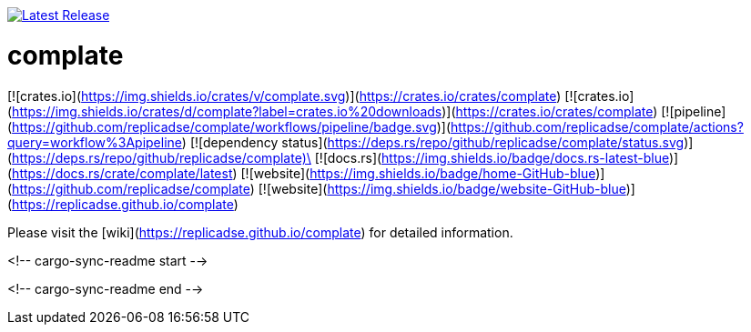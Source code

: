 
image:https://img.shields.io/gem/v/asciidoctor.svg[Latest Release, link={url-rubygem}]


# complate

[![crates.io](https://img.shields.io/crates/v/complate.svg)](https://crates.io/crates/complate)
[![crates.io](https://img.shields.io/crates/d/complate?label=crates.io%20downloads)](https://crates.io/crates/complate)
[![pipeline](https://github.com/replicadse/complate/workflows/pipeline/badge.svg)](https://github.com/replicadse/complate/actions?query=workflow%3Apipeline)
[![dependency status](https://deps.rs/repo/github/replicadse/complate/status.svg)](https://deps.rs/repo/github/replicadse/complate)\
[![docs.rs](https://img.shields.io/badge/docs.rs-latest-blue)](https://docs.rs/crate/complate/latest)
[![website](https://img.shields.io/badge/home-GitHub-blue)](https://github.com/replicadse/complate)
[![website](https://img.shields.io/badge/website-GitHub-blue)](https://replicadse.github.io/complate)

Please visit the [wiki](https://replicadse.github.io/complate) for detailed information.


<!-- cargo-sync-readme start -->


<!-- cargo-sync-readme end -->
